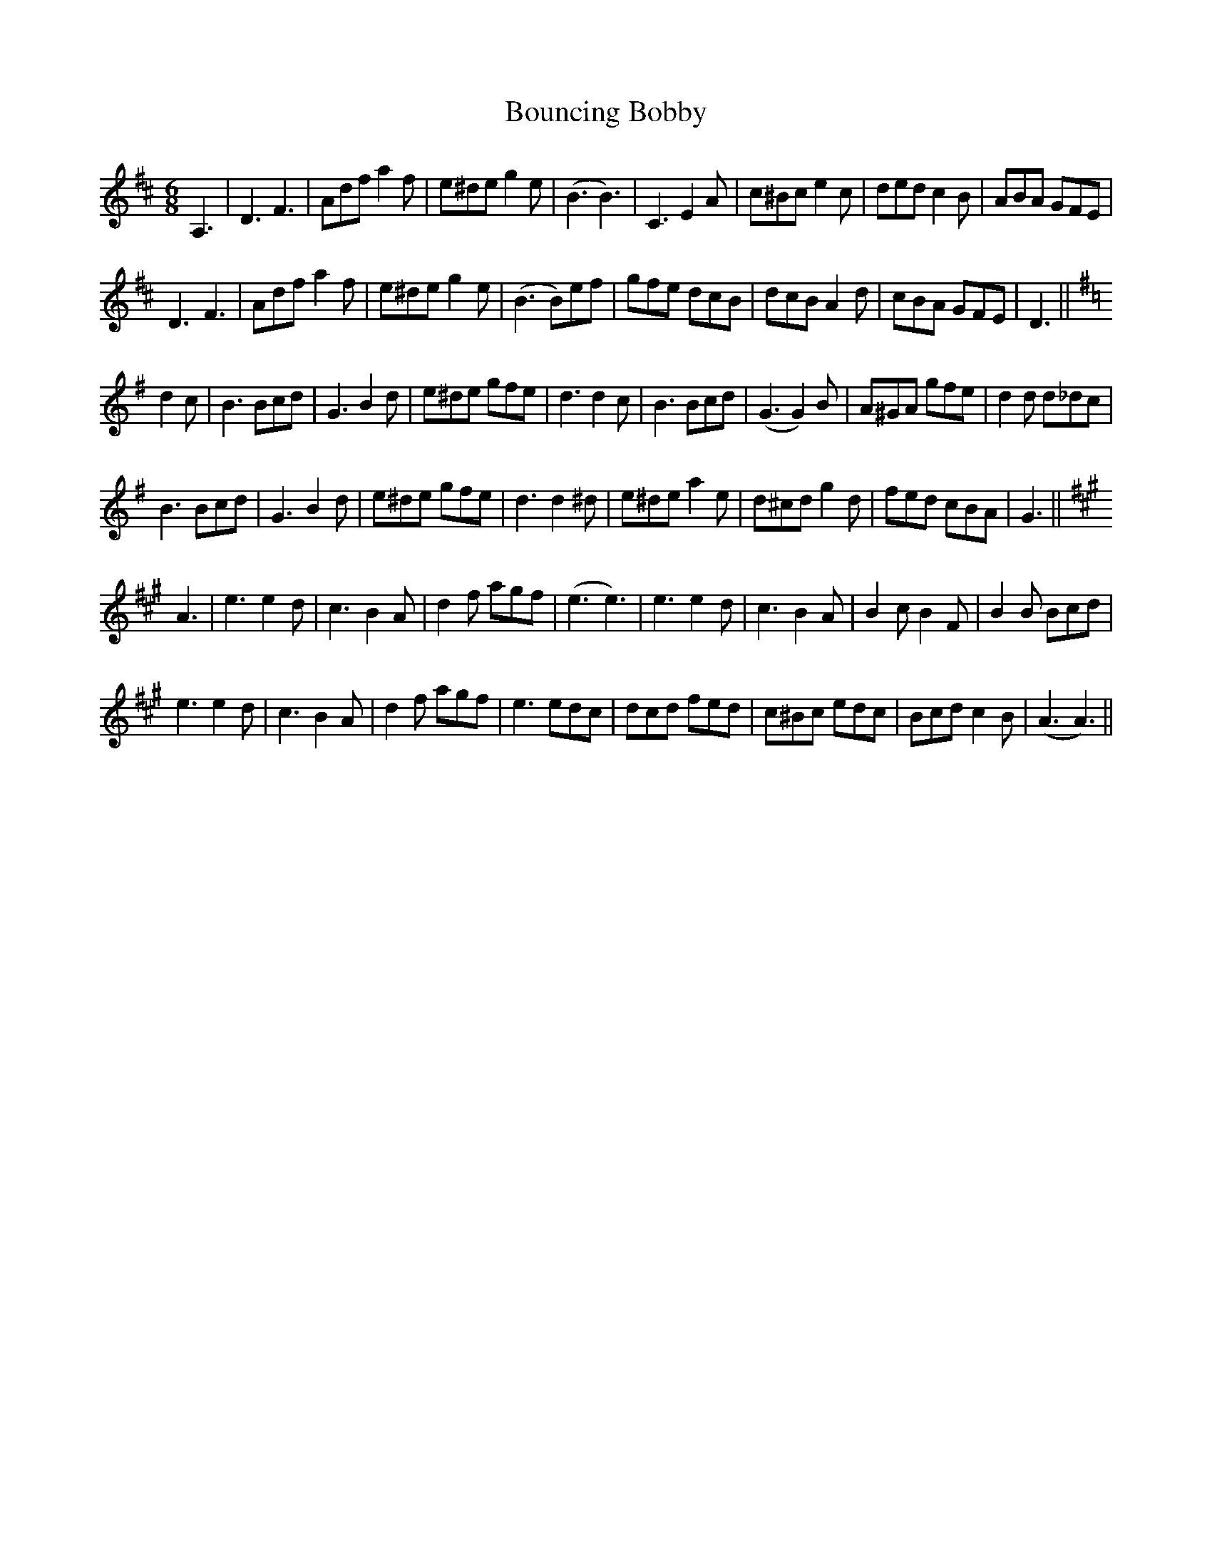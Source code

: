 X: 4598
T: Bouncing Bobby
R: jig
M: 6/8
K: Dmajor
A,3|D3F3|Adf a2f|e^de g2e|(B3 B3)|C3 E2A|c^Bc e2c|ded c2B|ABA GFE|
D3F3|Adf a2f|e^de g2e|(B3 B)ef|gfe dcB|dcB A2d|cBA GFE|D3||
K:G
d2c|B3 Bcd|G3 B2d|e^de gfe|d3 d2c|B3 Bcd|(G3 G2)B|A^GA gfe|d2d d_dc|
B3 Bcd|G3 B2d|e^de gfe|d3 d2^d|e^de a2e|d^cd g2d|fed cBA|G3||
K:A
A3|e3 e2d|c3 B2A|d2f agf|(e3 e3)|e3 e2d|c3 B2A|B2c B2F|B2B Bcd|
e3 e2d|c3 B2A|d2f agf|e3 edc|dcd fed|c^Bc edc|Bcd c2B|(A3 A3)||

